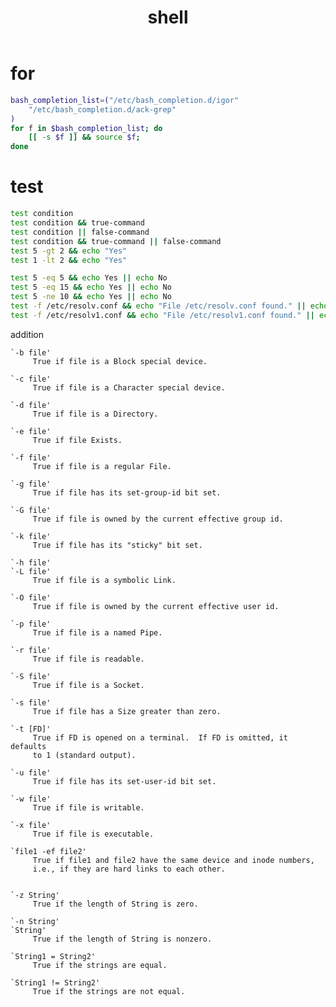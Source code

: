#+TITLE: shell
#+LINK_UP: index.html
#+LINK_HOME: index.html

* for
  #+BEGIN_SRC sh
    bash_completion_list=("/etc/bash_completion.d/igor"
        "/etc/bash_completion.d/ack-grep"
    )
    for f in $bash_completion_list; do
        [[ -s $f ]] && source $f;
    done
  #+END_SRC

* test
  #+BEGIN_SRC sh
    test condition
    test condition && true-command
    test condition || false-command
    test condition && true-command || false-command
    test 5 -gt 2 && echo "Yes"
    test 1 -lt 2 && echo "Yes"

    test 5 -eq 5 && echo Yes || echo No
    test 5 -eq 15 && echo Yes || echo No
    test 5 -ne 10 && echo Yes || echo No
    test -f /etc/resolv.conf && echo "File /etc/resolv.conf found." || echo "File /etc/resolv.conf not found."
    test -f /etc/resolv1.conf && echo "File /etc/resolv1.conf found." || echo "File /etc/resolv1.conf not found."
  #+END_SRC

  addition

  #+BEGIN_EXAMPLE
    `-b file'
         True if file is a Block special device.

    `-c file'
         True if file is a Character special device.

    `-d file'
         True if file is a Directory.

    `-e file'
         True if file Exists.

    `-f file'
         True if file is a regular File.

    `-g file'
         True if file has its set-group-id bit set.

    `-G file'
         True if file is owned by the current effective group id.

    `-k file'
         True if file has its "sticky" bit set.

    `-h file'
    `-L file'
         True if file is a symbolic Link.

    `-O file'
         True if file is owned by the current effective user id.

    `-p file'
         True if file is a named Pipe.

    `-r file'
         True if file is readable.

    `-S file'
         True if file is a Socket.

    `-s file'
         True if file has a Size greater than zero.

    `-t [FD]'
         True if FD is opened on a terminal.  If FD is omitted, it defaults
         to 1 (standard output).

    `-u file'
         True if file has its set-user-id bit set.

    `-w file'
         True if file is writable.

    `-x file'
         True if file is executable.

    `file1 -ef file2'
         True if file1 and file2 have the same device and inode numbers,
         i.e., if they are hard links to each other.


    `-z String'
         True if the length of String is zero.

    `-n String'
    `String'
         True if the length of String is nonzero.

    `String1 = String2'
         True if the strings are equal.

    `String1 != String2'
         True if the strings are not equal.
  #+END_EXAMPLE
